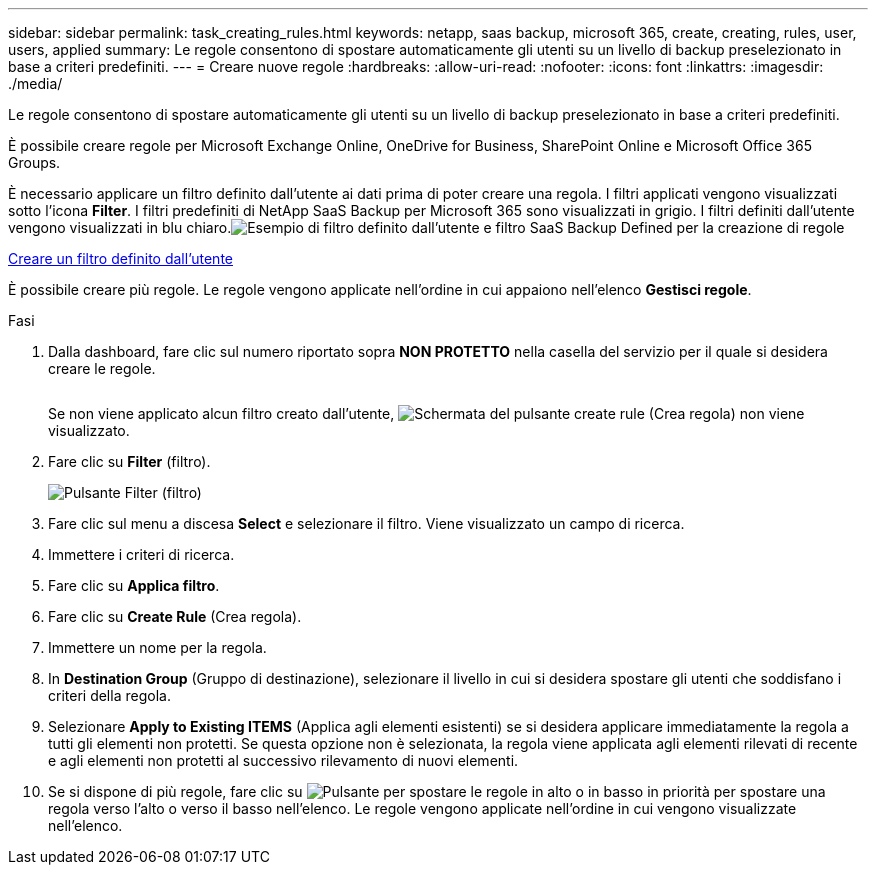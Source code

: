 ---
sidebar: sidebar 
permalink: task_creating_rules.html 
keywords: netapp, saas backup, microsoft 365, create, creating, rules, user, users, applied 
summary: Le regole consentono di spostare automaticamente gli utenti su un livello di backup preselezionato in base a criteri predefiniti. 
---
= Creare nuove regole
:hardbreaks:
:allow-uri-read: 
:nofooter: 
:icons: font
:linkattrs: 
:imagesdir: ./media/


[role="lead"]
Le regole consentono di spostare automaticamente gli utenti su un livello di backup preselezionato in base a criteri predefiniti.

È possibile creare regole per Microsoft Exchange Online, OneDrive for Business, SharePoint Online e Microsoft Office 365 Groups.

È necessario applicare un filtro definito dall'utente ai dati prima di poter creare una regola. I filtri applicati vengono visualizzati sotto l'icona *Filter*. I filtri predefiniti di NetApp SaaS Backup per Microsoft 365 sono visualizzati in grigio. I filtri definiti dall'utente vengono visualizzati in blu chiaro.image:rules.gif["Esempio di filtro definito dall'utente e filtro SaaS Backup Defined per la creazione di regole"]

<<task_creating_user_defined_filter.adoc#creating-user-defined-filter,Creare un filtro definito dall'utente>>

È possibile creare più regole. Le regole vengono applicate nell'ordine in cui appaiono nell'elenco *Gestisci regole*.

.Fasi
. Dalla dashboard, fare clic sul numero riportato sopra *NON PROTETTO* nella casella del servizio per il quale si desidera creare le regole.
+
image:number_protected_unprotected.gif[""]

+
Se non viene applicato alcun filtro creato dall'utente, image:create_rule.gif["Schermata del pulsante create rule (Crea regola)"] non viene visualizzato.

. Fare clic su *Filter* (filtro).
+
image:filter.gif["Pulsante Filter (filtro)"]

. Fare clic sul menu a discesa *Select* e selezionare il filtro. Viene visualizzato un campo di ricerca.
. Immettere i criteri di ricerca.
. Fare clic su *Applica filtro*.
. Fare clic su *Create Rule* (Crea regola).
. Immettere un nome per la regola.
. In *Destination Group* (Gruppo di destinazione), selezionare il livello in cui si desidera spostare gli utenti che soddisfano i criteri della regola.
. Selezionare *Apply to Existing ITEMS* (Applica agli elementi esistenti) se si desidera applicare immediatamente la regola a tutti gli elementi non protetti. Se questa opzione non è selezionata, la regola viene applicata agli elementi rilevati di recente e agli elementi non protetti al successivo rilevamento di nuovi elementi.
. Se si dispone di più regole, fare clic su image:up_down_rules_icon.gif["Pulsante per spostare le regole in alto o in basso in priorità"] per spostare una regola verso l'alto o verso il basso nell'elenco. Le regole vengono applicate nell'ordine in cui vengono visualizzate nell'elenco.

